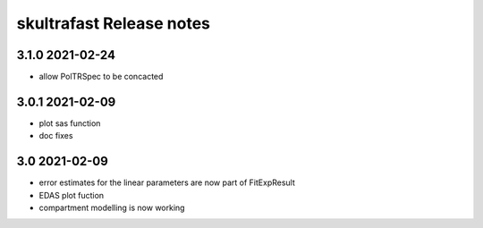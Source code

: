 skultrafast Release notes
=========================

3.1.0 2021-02-24
----------------

- allow PolTRSpec to be concacted

3.0.1 2021-02-09
----------------

- plot sas function
- doc fixes
  
3.0 2021-02-09
--------------

- error estimates for the linear parameters are now part of FitExpResult
- EDAS plot fuction
- compartment modelling is now working

